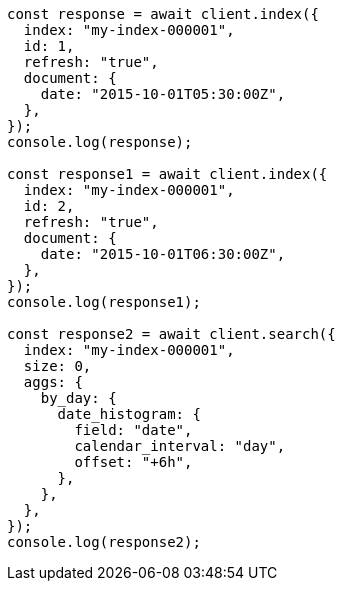 // This file is autogenerated, DO NOT EDIT
// Use `node scripts/generate-docs-examples.js` to generate the docs examples

[source, js]
----
const response = await client.index({
  index: "my-index-000001",
  id: 1,
  refresh: "true",
  document: {
    date: "2015-10-01T05:30:00Z",
  },
});
console.log(response);

const response1 = await client.index({
  index: "my-index-000001",
  id: 2,
  refresh: "true",
  document: {
    date: "2015-10-01T06:30:00Z",
  },
});
console.log(response1);

const response2 = await client.search({
  index: "my-index-000001",
  size: 0,
  aggs: {
    by_day: {
      date_histogram: {
        field: "date",
        calendar_interval: "day",
        offset: "+6h",
      },
    },
  },
});
console.log(response2);
----
